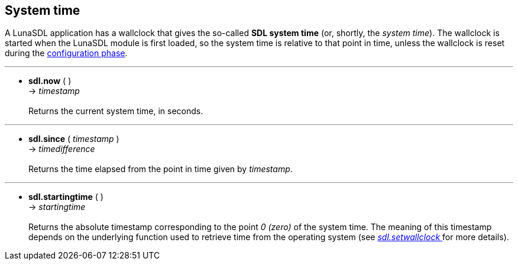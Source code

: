 
== System time

A LunaSDL application has a wallclock that gives the so-called *SDL system time*
(or, shortly, the _system time_). The wallclock is started when the LunaSDL module is first
loaded, so the system time is relative to that point in time, unless the wallclock
is reset during the <<_optional_configurations, configuration phase>>.

'''
[[sdl.now]]
* *sdl.now* ( ) +
-> _timestamp_ +
 +
Returns the current system time, in seconds.

'''
[[sdl.since]]
* *sdl.since* ( _timestamp_ ) +
-> _timedifference_ +
 +
Returns the time elapsed from the point in time given by _timestamp_.

'''
[[sdl.startingtime]]
* *sdl.startingtime* ( )  +
-> _startingtime_ +
 +
Returns the absolute timestamp corresponding to the point _0 (zero)_ of the system time.
The meaning of this timestamp depends on the underlying function used to retrieve
time from the operating system (see <<sdl.setwallclock, _sdl.setwallclock_ >> for more
details).

<<<
